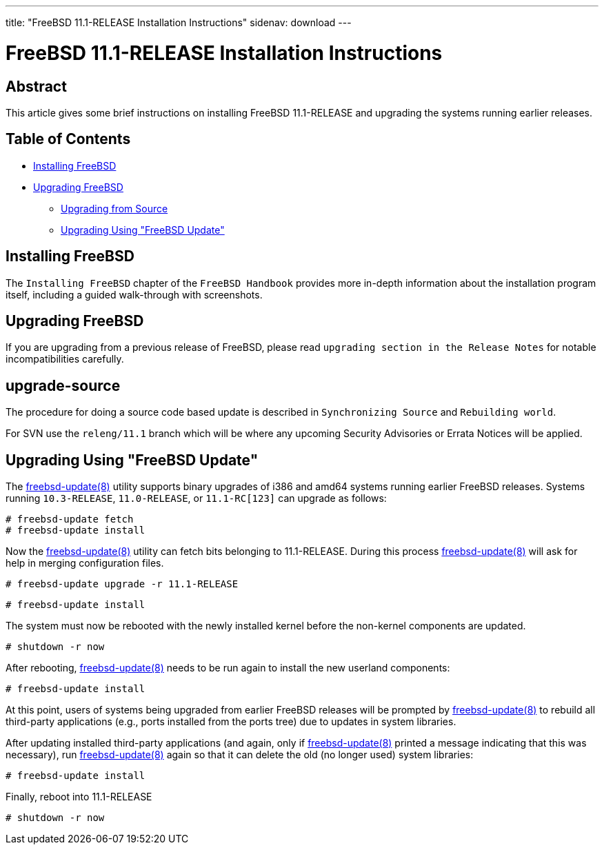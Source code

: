 ---
title: "FreeBSD 11.1-RELEASE Installation Instructions"
sidenav: download
---

= FreeBSD 11.1-RELEASE Installation Instructions

== Abstract

This article gives some brief instructions on installing FreeBSD 11.1-RELEASE and upgrading the systems running earlier releases.

== Table of Contents

* <<install,Installing FreeBSD>>
* <<upgrade,Upgrading FreeBSD>>
** <<upgrade-source,Upgrading from Source>>
** <<upgrade-binary,Upgrading Using "FreeBSD Update">>

[[install]]
== Installing FreeBSD

The `Installing FreeBSD` chapter of the `FreeBSD Handbook` provides more in-depth information about the installation program itself, including a guided walk-through with screenshots.

[[upgrade]]
== Upgrading FreeBSD

If you are upgrading from a previous release of FreeBSD, please read `upgrading section in the Release Notes` for notable incompatibilities carefully.

[[upgrade-source]]
== upgrade-source

The procedure for doing a source code based update is described in `Synchronizing Source` and `Rebuilding world`.

For SVN use the `releng/11.1` branch which will be where any upcoming Security Advisories or Errata Notices will be applied.

[[upgrade-binary]]
== Upgrading Using "FreeBSD Update"

The https://www.FreeBSD.org/cgi/man.cgi?query=freebsd-update&sektion=8&manpath=freebsd-release-ports[freebsd-update(8)] utility supports binary upgrades of i386 and amd64 systems running earlier FreeBSD releases. Systems running `10.3-RELEASE`, `11.0-RELEASE`, or `11.1-RC[123]` can upgrade as follows:

[.screen]
----
# freebsd-update fetch
# freebsd-update install
----

Now the http://www.FreeBSD.org/cgi/man.cgi?query=freebsd-update&sektion=8[freebsd-update(8)] utility can fetch bits belonging to 11.1-RELEASE. During this process http://www.FreeBSD.org/cgi/man.cgi?query=freebsd-update&sektion=8[freebsd-update(8)] will ask for help in merging configuration files.

[.screen]
----
# freebsd-update upgrade -r 11.1-RELEASE
----

[.screen]
----
# freebsd-update install
----

The system must now be rebooted with the newly installed kernel before the non-kernel components are updated.

[.screen]
----
# shutdown -r now
----

After rebooting, http://www.FreeBSD.org/cgi/man.cgi?query=freebsd-update&sektion=8&manpath=freebsd-release-ports[freebsd-update(8)] needs to be run again to install the new userland components:

[.screen]
----
# freebsd-update install
----

At this point, users of systems being upgraded from earlier FreeBSD releases will be prompted by http://www.FreeBSD.org/cgi/man.cgi?query=freebsd-update&sektion=8&manpath=freebsd-release-ports[freebsd-update(8)] to rebuild all third-party applications (e.g., ports installed from the ports tree) due to updates in system libraries.

After updating installed third-party applications (and again, only if http://www.FreeBSD.org/cgi/man.cgi?query=freebsd-update&sektion=8&manpath=freebsd-release-ports[freebsd-update(8)] printed a message indicating that this was necessary), run http://www.FreeBSD.org/cgi/man.cgi?query=freebsd-update&sektion=8&manpath=freebsd-release-ports[freebsd-update(8)] again so that it can delete the old (no longer used) system libraries:

[.screen]
----
# freebsd-update install
----

Finally, reboot into 11.1-RELEASE

[.screen]
----
# shutdown -r now
----
